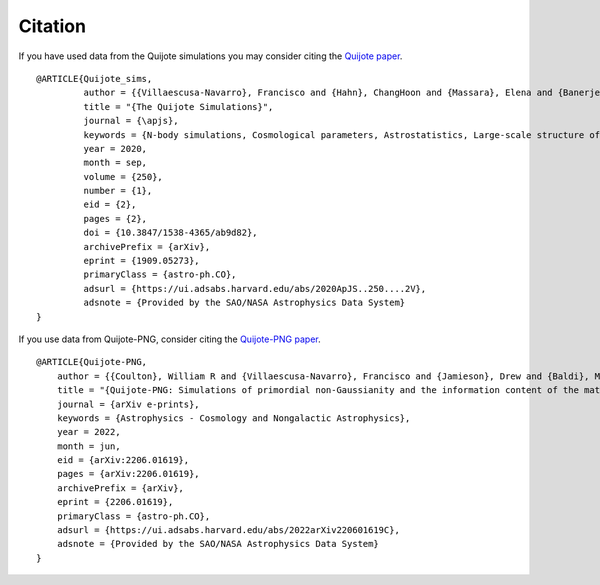 ********
Citation
********

If you have used data from the Quijote simulations you may consider citing the `Quijote paper <https://arxiv.org/abs/1909.05273>`_.

::

   @ARTICLE{Quijote_sims,
            author = {{Villaescusa-Navarro}, Francisco and {Hahn}, ChangHoon and {Massara}, Elena and {Banerjee}, Arka and {Delgado}, Ana Maria and {Ramanah}, Doogesh Kodi and {Charnock}, Tom and {Giusarma}, Elena and {Li}, Yin and {Allys}, Erwan and {Brochard}, Antoine and {Uhlemann}, Cora and {Chiang}, Chi-Ting and {He}, Siyu and {Pisani}, Alice and {Obuljen}, Andrej and {Feng}, Yu and {Castorina}, Emanuele and {Contardo}, Gabriella and {Kreisch}, Christina D. and {Nicola}, Andrina and {Alsing}, Justin and {Scoccimarro}, Roman and {Verde}, Licia and {Viel}, Matteo and {Ho}, Shirley and {Mallat}, Stephane and {Wandelt}, Benjamin and {Spergel}, David N.},
            title = "{The Quijote Simulations}",
	    journal = {\apjs},
	    keywords = {N-body simulations, Cosmological parameters, Astrostatistics, Large-scale structure of the universe, Cosmological neutrinos, 1083, 339, 1882, 902, 338, Astrophysics - Cosmology and Nongalactic Astrophysics, Astrophysics - Instrumentation and Methods for Astrophysics},
            year = 2020,
            month = sep,
	    volume = {250},
	    number = {1},
            eid = {2},
            pages = {2},
            doi = {10.3847/1538-4365/ab9d82},
	    archivePrefix = {arXiv},
	    eprint = {1909.05273},
	    primaryClass = {astro-ph.CO},
	    adsurl = {https://ui.adsabs.harvard.edu/abs/2020ApJS..250....2V},
	    adsnote = {Provided by the SAO/NASA Astrophysics Data System}
   }



If you use data from Quijote-PNG, consider citing the `Quijote-PNG paper <https://arxiv.org/abs/2206.01619>`_.

::

   @ARTICLE{Quijote-PNG,
       author = {{Coulton}, William R and {Villaescusa-Navarro}, Francisco and {Jamieson}, Drew and {Baldi}, Marco and {Jung}, Gabriel and {Karagiannis}, Dionysios and {Liguori}, Michele and {Verde}, Licia and {Wandelt}, Benjamin D.},
       title = "{Quijote-PNG: Simulations of primordial non-Gaussianity and the information content of the matter field power spectrum and bispectrum}",
       journal = {arXiv e-prints},
       keywords = {Astrophysics - Cosmology and Nongalactic Astrophysics},
       year = 2022,
       month = jun,
       eid = {arXiv:2206.01619},
       pages = {arXiv:2206.01619},
       archivePrefix = {arXiv},
       eprint = {2206.01619},
       primaryClass = {astro-ph.CO},
       adsurl = {https://ui.adsabs.harvard.edu/abs/2022arXiv220601619C},
       adsnote = {Provided by the SAO/NASA Astrophysics Data System}
   }


   
